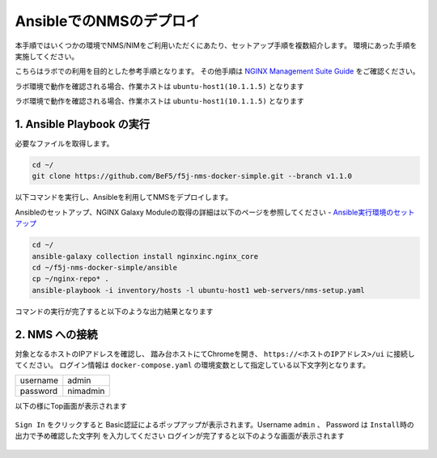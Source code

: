 AnsibleでのNMSのデプロイ 
####

本手順ではいくつかの環境でNMS/NIMをご利用いただくにあたり、セットアップ手順を複数紹介します。
環境にあった手順を実施してください。

こちらはラボでの利用を目的とした参考手順となります。
その他手順は `NGINX Management Suite Guide <https://docs.nginx.com/nginx-management-suite/>`__ をご確認ください。


ラボ環境で動作を確認される場合、作業ホストは ``ubuntu-host1(10.1.1.5)`` となります

ラボ環境で動作を確認される場合、作業ホストは ``ubuntu-host1(10.1.1.5)`` となります

1. Ansible Playbook の実行
----

必要なファイルを取得します。

.. code-block:: cmdin

  cd ~/
  git clone https://github.com/BeF5/f5j-nms-docker-simple.git --branch v1.1.0
  
以下コマンドを実行し、Ansibleを利用してNMSをデプロイします。

Ansibleのセットアップ、NGINX Galaxy Moduleの取得の詳細は以下のページを参照してください
- `Ansible実行環境のセットアップ <https://f5j-nginx-ansible.readthedocs.io/en/latest/class1/module2/module2.html>`__

.. code-block:: cmdin

  cd ~/
  ansible-galaxy collection install nginxinc.nginx_core
  cd ~/f5j-nms-docker-simple/ansible
  cp ~/nginx-repo* .
  ansible-playbook -i inventory/hosts -l ubuntu-host1 web-servers/nms-setup.yaml

コマンドの実行が完了すると以下のような出力結果となります

.. code-block:: bash
  :linenos:
  :caption: 実行結果サンプル

  PLAY RECAP ***************************************************************************************
  10.1.1.5                  : ok=91   changed=44   unreachable=0    failed=0    skipped=50   rescued=0    ignored=0
  

2. NMS への接続
----

対象となるホストのIPアドレスを確認し、 踏み台ホストにてChromeを開き、 ``https://<ホストのIPアドレス>/ui`` に接続してください。
ログイン情報は ``docker-compose.yaml`` の環境変数として指定している以下文字列となります。

+--------+---------------+
|username|admin          |
+--------+---------------+
|password|nimadmin       |
+--------+---------------+

以下の様にTop画面が表示されます

   .. image:: ../module02/media/nim-login.png
      :width: 400

``Sign In`` をクリックすると Basic認証によるポップアップが表示されます。Username ``admin`` 、 Password は ``Install時の出力で予め確認した文字列`` を入力してください
ログインが完了すると以下のような画面が表示されます

   .. image:: ../module02/media/nim-top.png
      :width: 400
      
